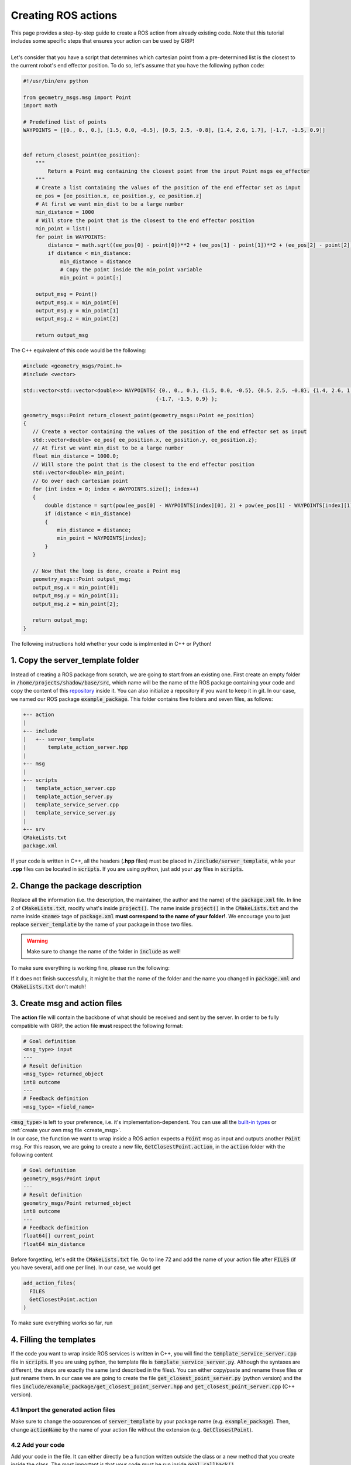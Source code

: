 .. _ros_actions:
********************
Creating ROS actions
********************

| This page provides a step-by-step guide to create a ROS action from already existing code. Note that this tutorial includes some specific steps that ensures your action can be used by GRIP!
|
| Let's consider that you have a script that determines which cartesian point from a pre-determined list is the closest to the current robot's end effector position. To do so, let's assume that you have the following python code:

.. code-block:: python

    #!/usr/bin/env python

    from geometry_msgs.msg import Point
    import math

    # Predefined list of points
    WAYPOINTS = [[0., 0., 0.], [1.5, 0.0, -0.5], [0.5, 2.5, -0.8], [1.4, 2.6, 1.7], [-1.7, -1.5, 0.9]]


    def return_closest_point(ee_position):
        """
            Return a Point msg containing the closest point from the input Point msgs ee_effector
        """
        # Create a list containing the values of the position of the end effector set as input
        ee_pos = [ee_position.x, ee_position.y, ee_position.z]
        # At first we want min_dist to be a large number
        min_distance = 1000
        # Will store the point that is the closest to the end effector position
        min_point = list()
        for point in WAYPOINTS:
            distance = math.sqrt((ee_pos[0] - point[0])**2 + (ee_pos[1] - point[1])**2 + (ee_pos[2] - point[2])**2)
            if distance < min_distance:
                min_distance = distance
                # Copy the point inside the min_point variable
                min_point = point[:]

        output_msg = Point()
        output_msg.x = min_point[0]
        output_msg.y = min_point[1]
        output_msg.z = min_point[2]

        return output_msg

The C++ equivalent of this code would be the following:

.. code-block:: cpp

    #include <geometry_msgs/Point.h>
    #include <vector>

    std::vector<std::vector<double>> WAYPOINTS{ {0., 0., 0.}, {1.5, 0.0, -0.5}, {0.5, 2.5, -0.8}, {1.4, 2.6, 1.7},
                                               {-1.7, -1.5, 0.9} };

    geometry_msgs::Point return_closest_point(geometry_msgs::Point ee_position)
    {
       // Create a vector containing the values of the position of the end effector set as input
       std::vector<double> ee_pos{ ee_position.x, ee_position.y, ee_position.z};
       // At first we want min_dist to be a large number
       float min_distance = 1000.0;
       // Will store the point that is the closest to the end effector position
       std::vector<double> min_point;
       // Go over each cartesian point
       for (int index = 0; index < WAYPOINTS.size(); index++)
       {
           double distance = sqrt(pow(ee_pos[0] - WAYPOINTS[index][0], 2) + pow(ee_pos[1] - WAYPOINTS[index][1], 2) + pow(ee_pos[2] - WAYPOINTS[index][2], 2));
           if (distance < min_distance)
           {
               min_distance = distance;
               min_point = WAYPOINTS[index];
           }
       }

       // Now that the loop is done, create a Point msg
       geometry_msgs::Point output_msg;
       output_msg.x = min_point[0];
       output_msg.y = min_point[1];
       output_msg.z = min_point[2];

       return output_msg;
    }

The following instructions hold whether your code is implmented in C++ or Python!

1. Copy the server_template folder
##################################
Instead of creating a ROS package from scratch, we are going to start from an existing one. First create an empty folder in :code:`/home/projects/shadow/base/src`, which name will be the name of the ROS package containing your code and copy the content of this `repository <https://github.com/ARQ-CRISP/server_template.git>`_ inside it. You can also initialize a repository if you want to keep it in git. In our case, we named our ROS package :code:`example_package`. This folder contains five folders and seven files, as follows:

.. code-block:: bash

    +-- action
    |
    +-- include
    |   +-- server_template
    |       template_action_server.hpp
    |
    +-- msg
    |
    +-- scripts
    |   template_action_server.cpp
    |   template_action_server.py
    |   template_service_server.cpp
    |   template_service_server.py
    |
    +-- srv
    CMakeLists.txt
    package.xml

If your code is written in C++, all the headers (**.hpp** files) must be placed in :code:`/include/server_template`, while your **.cpp** files can be located in :code:`scripts`. If you are using python, just add your **.py** files in :code:`scripts`.

2. Change the package description
#################################
| Replace all the information (i.e. the description, the maintainer, the author and the name) of the :code:`package.xml` file. In line 2 of :code:`CMakeLists.txt`, modify what's inside :code:`project()`. The name inside :code:`project()` in the :code:`CMakeLists.txt` and the name inside :code:`<name>` tage of :code:`package.xml` **must correspond to the name of your folder!**. We encourage you to just replace :code:`server_template` by the name of your package in those two files.

.. warning::
    Make sure to change the name of the folder in :code:`include` as well!

| To make sure everything is working fine, please run the following:

.. prompt:: bash $

    cd /home/projects/shadow_robot/base
    catkin_make

If it does not finish successfully, it might be that the name of the folder and the name you changed in :code:`package.xml` and :code:`CMakeLists.txt` don't match!

3. Create msg and action files
##############################
| The **action** file will contain the backbone of what should be received and sent by the server. In order to be fully compatible with GRIP, the action file **must** respect the following format:

.. code-block:: bash

    # Goal definition
    <msg_type> input
    ---
    # Result definition
    <msg_type> returned_object
    int8 outcome
    ---
    # Feedback definition
    <msg_type> <field_name>

| :code:`<msg_type>` is left to your preference, i.e. it's implementation-dependent. You can use all the `built-in types <http://wiki.ros.org/msg>`_ or :ref:`create your own msg file <create_msg>`.
| In our case, the function we want to wrap inside a ROS action expects a :code:`Point` msg as input and outputs another :code:`Point` msg. For this reason, we are going to create a new file, :code:`GetClosestPoint.action`, in the :code:`action` folder with the following content

.. code-block:: bash

    # Goal definition
    geometry_msgs/Point input
    ---
    # Result definition
    geometry_msgs/Point returned_object
    int8 outcome
    ---
    # Feedback definition
    float64[] current_point
    float64 min_distance

| Before forgetting, let's edit the :code:`CMakeLists.txt` file. Go to line 72 and add the name of your action file after :code:`FILES` (if you have several, add one per line). In our case, we would get

.. code-block:: CMake

    add_action_files(
      FILES
      GetClosestPoint.action
    )

| To make sure everything works so far, run

.. prompt:: bash $

    cd /home/user/projects/shadow_robot/base
    catkin_make
    source devel/setup.bash

4. Filling the templates
########################
| If the code you want to wrap inside ROS services is written in C++, you will find the :code:`template_service_server.cpp` file in :code:`scripts`. If you are using python, the template file is :code:`template_service_server.py`. Although the syntaxes are different, the steps are exactly the same (and described in the files). You can either copy/paste and rename these files or just rename them. In our case we are going to create the file :code:`get_closest_point_server.py` (python version) and the files :code:`include/example_package/get_closest_point_server.hpp` and :code:`get_closest_point_server.cpp` (C++ version).

4.1 Import the generated action files
*************************************
Make sure to change the occurences of :code:`server_template` by your package name (e.g. :code:`example_package`). Then, change :code:`actionName` by the name of your action file without the extension (e.g. :code:`GetClosestPoint`).

4.2 Add your code
*****************
| Add your code in the file. It can either directly be a function written outside the class or a new method that you create inside the class. The most important is that your code must be run inside :code:`goal_callback()`.
| **In Python**, if you want to access the values stored in the :code:`input` field of your action file, you can use :code:`input_values = new_goal.input` and carry out any operation on the variable :code:`input_values` inside :code:`goal_callback`.
| Similarly, **in C++**, you can use :code:`<variable_type> input_values = new_goal_->input;` and then process as you wish the varaible :code:`input_values`.

4.3 Return the result
*********************
Make sure to fill and return the response of your server (in :code:`goal_callback()`), keeping in mind that it must contain the fields :code:`outcome` and :code:`returned_object`.

4.4 Call your code when the script is executed
**********************************************
Change the name of the ROS node that will run your server (string inside :code:`rospy.init_node()` or :code:`ros::init()`). The last step is to change the name of your action (i.e. argument at the last-but-one line).


In our example, the :code:`get_closest_point_server.py` looks like this:

.. code-block:: python

    #!/usr/bin/env python

    import rospy
    import actionlib
    # Change server_template by the name of your ROS package
    # and actionName by the name of your action file (without the .action)
    from example_package.msg import GetClosestPointAction, GetClosestPointResult, GetClosestPointFeedback

    # You can add here any other import statement you might need for your code
    from geometry_msgs.msg import Point
    import math

    # Predefined list of points
    WAYPOINTS = [[0., 0., 0.], [1.5, 0.0, -0.5], [0.5, 2.5, -0.8], [1.4, 2.6, 1.7], [-1.7, -1.5, 0.9]]

    # You can define here as many functions as you want


    # Class containing the action server (you can change the name, but don't forget to also change it line 72)
    class GetClosestPointServer(object):

        """
            Class running the action server to execute your code
        """

        def __init__(self, action_server_name):
            """
                Initialize the action server
            """
            # Change actionName by the name of your action file
            self.action_server = actionlib.SimpleActionServer(action_server_name, GetClosestPointAction, auto_start=False)
            # Set the callback to be executed when a goal is received
            self.action_server.register_goal_callback(self.goal_callback)
            # Set the callback that should be executed when a preempt request is received
            self.action_server.register_preempt_callback(self.preempt_callback)
            # Start the server
            self.action_server.start()

        def goal_callback(self):
            """
                Callback executed when a goal is received. Your code should be called or written inside this method
            """
            # The first step is to accept a new goal.
            new_goal = self.action_server.accept_new_goal()

            end_effector_position = new_goal.input

            # Create a list containing the values of the position of the end effector set as input
            ee_pos = [end_effector_position.x, end_effector_position.y, end_effector_position.z]
            # At first we want min_dist to be a large number
            min_distance = 1000
            # Will store the point that is the closest to the end effector position
            min_point = list()
            # For each point we can send a feedback
            for point in WAYPOINTS:
                distance = math.sqrt((ee_pos[0] - point[0])**2 + (ee_pos[1] - point[1])**2 + (ee_pos[2] - point[2])**2)
                if distance < min_distance:
                    min_distance = distance
                    # Copy the point inside the min_point variable
                    min_point = point[:]
                # Define the feedback
                action_feedback = GetClosestPointFeedback()
                # Set the current point currently tested
                action_feedback.current_point = point
                # Set the current minimum found
                action_feedback.min_distance = min_distance
                # Publish the feedback
                self.action_server.publish_feedback(action_feedback)

            # Now that the loop is done, create a Point msg
            output_msg = Point()
            output_msg.x = min_point[0]
            output_msg.y = min_point[1]
            output_msg.z = min_point[2]
            # Return the response of the action.
            self.action_result = GetClosestPointResult()
            # We only have one possible outcome here, so always send 0
            self.action_result.outcome = 0
            self.action_result.returned_object = output_msg
            self.action_server.set_succeeded(self.action_result)

        def preempt_callback(self):
            """
                Callback executed when a preempt request has been received.
            """
            rospy.loginfo("Action preempted")
            self.action_server.set_preempted()

    if __name__ == '__main__':
        # Initialise the node with a specific name (please change it to match your action)
        rospy.init_node('get_closest_python_action_server')
        # Create an instance of the class running the action server. The argument of the class determines the name of the
        # action. Make sure to change it to match your code.
        action_server = GetClosestPointServer("get_closest_point")
        rospy.spin()

Similarly, here is the content of :code:`get_closest_point_server.hpp`:

.. code-block:: cpp

    #ifndef GET_CLOSEST_POINT_ACTION_H
    #define GET_CLOSEST_POINT_ACTION_H

    #include <ros/ros.h>
    #include <string>
    #include <actionlib/server/simple_action_server.h>
    /**
    Please change server_template by the name of your ROS package
    and actionName by the name of your action file (without the action)
    */
    #include <example_package/GetClosestPointAction.h>
    #include <example_package/GetClosestPointFeedback.h>
    #include <example_package/GetClosestPointResult.h>
    #include <example_package/GetClosestPointGoal.h>

    // You can add here any other import statement you might need for your code
    #include <vector>
    #include <geometry_msgs/Point.h>
    #include <math.h>

    /**
    Class containing the action server (you can change the name, but don't forget to also change it everywhere)
     */
    class GetClosestPointServer
    {
      public:
        // Constructor
        GetClosestPointServer(ros::NodeHandle* node_handler, std::string action_server_name);

      private:
        // Change actionName by the name of your ROS package and action file
        actionlib::SimpleActionServer<example_package::GetClosestPointAction> action_server_;
        // Declare and initialise the message containing the outcome of the action
        example_package::GetClosestPointResult action_result_;
        // Declare and initialise a actionNameFeedback containing the feedback to send during the execution
        example_package::GetClosestPointFeedback action_feedback_;
        // Declare and initialise an actionNameGoal containing the goal sent to the server
        example_package::GetClosestPointGoalConstPtr new_goal_;
        // Declare and initialise a boolean storing the state of the server
        bool busy_ = false;

        // Internal method executing all the steps required when receiving a new goal or preempting an action
        void goal_callback();
        void preempt_callback();
    };

    #endif  // GET_CLOSEST_POINT_ACTION_H

And the content of :code:`get_closest_point_server.cpp`:

.. code-block:: cpp

    // Change server_name byt he name of your package and template_action_server by the name of your hpp file
    #include <example_package/get_closest_point_server.hpp>

    std::vector<std::vector<double>> WAYPOINTS{ {0., 0., 0.}, {1.5, 0.0, -0.5}, {0.5, 2.5, -0.8}, {1.4, 2.6, 1.7},
                                               {-1.7, -1.5, 0.9} };
    /**
     Constructor of the class
     * @param nodehandler               reference to a ros NodeHandle object
     * @param action_server_name        name given to the action server
     */
    GetClosestPointServer::GetClosestPointServer(ros::NodeHandle* node_handler, std::string action_server_name)
      : action_server_(*node_handler, action_server_name, false)
    {
        action_server_.registerGoalCallback(boost::bind(&GetClosestPointServer::goal_callback, this));
        action_server_.registerPreemptCallback(boost::bind(&GetClosestPointServer::preempt_callback, this));
        action_server_.start();
    }

    /**
      Callback executed when a goal is received. Your code should be called or written inside this method
     */
    void GetClosestPointServer::goal_callback()
    {
        // If the server is already processing a goal
        if (busy_)
        {
            ROS_ERROR("The action will not be processed because the server is already busy with another action. "
                      "Please preempt the latter or wait before sending a new goal");
            return;
        }
        // The first step is to accept a new goal. If you want to access to the input field, you should write
        // new_goal_->input;
        new_goal_ = action_server_.acceptNewGoal();
        // Set busy to true
        busy_ = true;

        geometry_msgs::Point end_effector_position = new_goal_->input;

        // Create a vector containing the values of the position of the end effector set as input
        std::vector<double> ee_pos{ end_effector_position.x, end_effector_position.y, end_effector_position.z};
        // At first we want min_dist to be a large number
        float min_distance = 1000.0;
        // Will store the point that is the closest to the end effector position
        std::vector<double> min_point;
        //For each point we can send a feedback
        for (int index = 0; index < WAYPOINTS.size(); index++)
        {
            double distance = sqrt(pow(ee_pos[0] - WAYPOINTS[index][0], 2) + pow(ee_pos[1] - WAYPOINTS[index][1], 2) + pow(ee_pos[2] - WAYPOINTS[index][2], 2));
            if (distance < min_distance)
            {
                min_distance = distance;
                min_point = WAYPOINTS[index];
            }
            // Set the current point currently tested
            action_feedback_.current_point = WAYPOINTS[index];
            // Set the current minimum found
            action_feedback_.min_distance = min_distance;
            // Publish the feedback
            action_server_.publishFeedback(action_feedback_);
        }

        // Now that the loop is done, create a Point msg
        geometry_msgs::Point output_msg;
        output_msg.x = min_point[0];
        output_msg.y = min_point[1];
        output_msg.z = min_point[2];

        // Return the response of the action.
        action_result_.outcome = 0;
        // We only have one possible outcome here, so always send 0
        action_result_.returned_object = output_msg;
        action_server_.setSucceeded(action_result_);
        // Set busy to false
        busy_ = false;
    }

    void GetClosestPointServer::preempt_callback()
    {
        ROS_INFO("Action preempted");
        action_server_.setPreempted();
    }

    int main(int argc, char** argv)
    {
        // Initialise the node with a specific name (please change it to match your action)
        ros::init(argc, argv, "get_closest_cpp_action_server");
        // Initialise the node handler that will be given to the class' constructor
        ros::NodeHandle node_handler;
        /**
        Create an instance of the class running the action server. The argument of the class determines the name of the
        action. Make sure to change it to match your code.
        */
        GetClosestPointServer closes_point_server_(&node_handler, "get_closest_point");
        // Wait for shutdown
        ros::spin();
        return 0;
    }

5. Make sure the server is executable
#####################################

5.1 For Python
**************
If you have created your server from :code:`template_action_server.py`, be sure to make your new file executable with :code:`chmod +x`:

.. prompt:: bash $

    chmod +x /home/user/projects/shadow_robot/base/src/example_package/scripts/get_closest_point_server.py

Otherwise, ROS won't be able to locate your node.

5.2 For C++
***********
In order to make ROS aware of your newly created server, we need to slightly modify :code:`CMakeLists.txt`. In the **Build** section of this file (you can go to line 167), add these three lines for **each** cpp service file you have created:

.. code-block:: CMake

    add_executable(<node_name> scripts/<cpp_file_name>)
    target_link_libraries(<node_name> ${catkin_LIBRARIES})
    add_dependencies(<node_name> <package_name>)

In our case, we would have:

.. code-block:: CMake

    add_executable(get_closest_cpp_action_server scripts/get_closest_point_server.cpp)
    target_link_libraries(get_closest_cpp_action_server ${catkin_LIBRARIES})
    add_dependencies(get_closest_cpp_action_server example_package)

5.3 Common step
***************
The last thing you need to do is to recompile your ROS package:

.. prompt:: bash $

    cd /home/projects/shadow_robot/base
    catkin_make
    source devel/setup.bash

And here you are! You have successfully wrapped your code in a ROS action **fully compatible** with GRIP!
